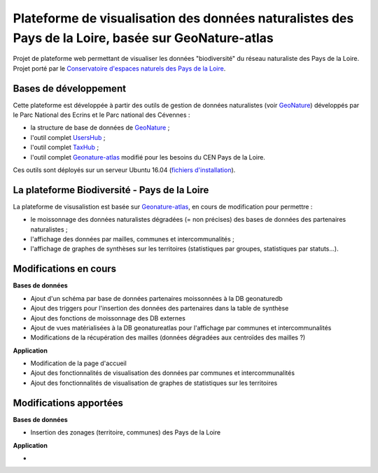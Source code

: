 
Plateforme de visualisation des données naturalistes des Pays de la Loire, basée sur GeoNature-atlas
===============

Projet de plateforme web permettant de visualiser les données "biodiversité" du réseau naturaliste des Pays de la Loire. Projet porté par le `Conservatoire d'espaces naturels des Pays de la Loire <http://www.cenpaysdelaloire.fr/>`_.

.. image :: docs/images/cenpdl-logo-couleur.jpg



Bases de développement
------------


Cette plateforme est développée à partir des outils de gestion de données naturalistes (voir `GeoNature <http://geonature.fr>`_) développés par le Parc National des Ecrins et le Parc national des Cévennes :

- la structure de base de données de `GeoNature <https://github.com/PnEcrins/GeoNature>`_ ;
- l'outil complet `UsersHub <https://github.com/PnEcrins/UsersHub>`_ ;
- l'outil complet `TaxHub <https://github.com/PnX-SI/TaxHub>`_ ;
- l'outil complet `Geonature-atlas <https://github.com/PnEcrins/GeoNature-atlas>`_ modifié pour les besoins du CEN Pays de la Loire.


Ces outils sont déployés sur un serveur Ubuntu 16.04 (`fichiers d'installation <https://github.com/Splendens/install_all_geonature_ubuntu16_04>`_).




La plateforme Biodiversité - Pays de la Loire
------------

La plateforme de visusalistion est basée sur `Geonature-atlas <https://github.com/PnEcrins/GeoNature-atlas>`_, en cours de modification pour permettre : 

- le moissonnage des données naturalistes dégradées (= non précises) des bases de données des partenaires naturalistes ;
- l'affichage des données par mailles, communes et intercommunalités ;
- l'affichage de graphes de synthèses sur les territoires (statistiques par groupes, statistiques par statuts...).



Modifications en cours
------------

**Bases de données**

- Ajout d'un schéma par base de données partenaires moissonnées à la DB geonaturedb
- Ajout des triggers pour l'insertion des données des partenaires dans la table de synthèse
- Ajout des fonctions de moissonnage des DB externes
- Ajout de vues matérialisées à la DB geonatureatlas pour l'affichage par communes et intercommunalités
- Modifications de la récupération des mailles (données dégradées aux centroïdes des mailles ?)


**Application**

- Modification de la page d'accueil 
- Ajout des fonctionnalités de visualisation des données par communes et intercommunalités 
- Ajout des fonctionnalités de visualisation de graphes de statistiques sur les territoires



Modifications apportées
------------

**Bases de données**

- Insertion des zonages (territoire, communes) des Pays de la Loire


**Application**

-

